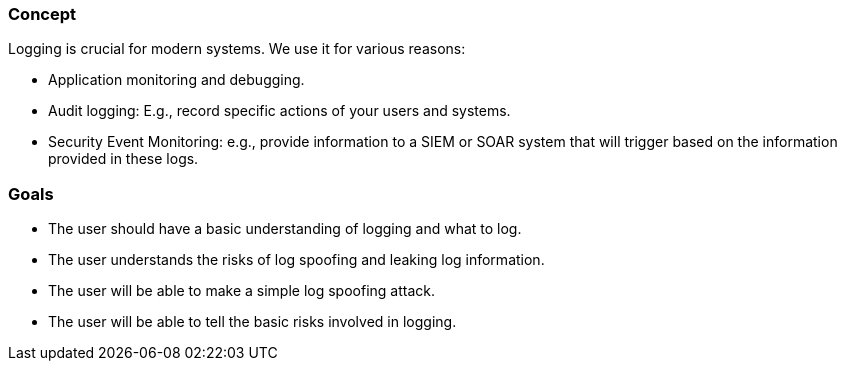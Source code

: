
=== Concept
Logging is crucial for modern systems. We use it for various reasons:

- Application monitoring and debugging.
- Audit logging: E.g., record specific actions of your users and systems.
- Security Event Monitoring: e.g., provide information to a SIEM or SOAR system that will trigger based on the information provided in these logs.

=== Goals
* The user should have a basic understanding of logging and what to log.
* The user understands the risks of log spoofing and leaking log information.
* The user will be able to make a simple log spoofing attack.
* The user will be able to tell the basic risks involved in logging.
